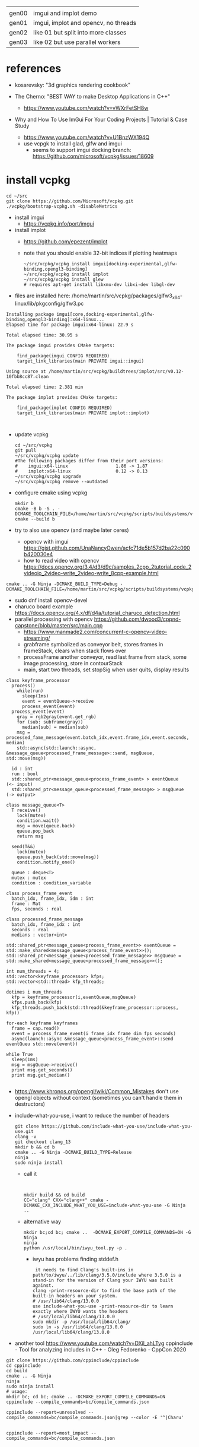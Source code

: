 |       |                                      |
| gen00 | imgui and implot demo                |
| gen01 | imgui, implot and opencv, no threads |
| gen02 | like 01 but split into more classes  |
| gen03 | like 02 but use parallel workers     |
* references
 - kosarevsky: "3d graphics rendering cookbook"

 - The Cherno: "BEST WAY to make Desktop Applications in C++"
   - https://www.youtube.com/watch?v=vWXrFetSH8w

 - Why and How To Use ImGui For Your Coding Projects | Tutorial & Case Study
   - https://www.youtube.com/watch?v=U1BnzWX194Q
   - use vcpgk to install glad, glfw and imgui
     - seems to support imgui docking branch: https://github.com/microsoft/vcpkg/issues/18609
       
* install vcpkg

  #+begin_example
cd ~/src
git clone https://github.com/Microsoft/vcpkg.git
./vcpkg/bootstrap-vcpkg.sh -disableMetrics
  #+end_example
- install imgui
  - https://vcpkg.info/port/imgui
- install implot
  - https://github.com/epezent/implot
  - note that you should enable 32-bit indices if plotting heatmaps
    #+begin_example
~/src/vcpkg/vcpkg install imgui[docking-experimental,glfw-binding,opengl3-binding]
~/src/vcpkg/vcpkg install implot
~/src/vcpkg/vcpkg install glew
# requires apt-get install libxmu-dev libxi-dev libgl-dev
    #+end_example
- files are installed here: /home/martin/src/vcpkg/packages/glfw3_x64-linux/lib/pkgconfig/glfw3.pc
#+begin_example
Installing package imgui[core,docking-experimental,glfw-binding,opengl3-binding]:x64-linux...
Elapsed time for package imgui:x64-linux: 22.9 s

Total elapsed time: 30.95 s

The package imgui provides CMake targets:

    find_package(imgui CONFIG REQUIRED)
    target_link_libraries(main PRIVATE imgui::imgui)

Using source at /home/martin/src/vcpkg/buildtrees/implot/src/v0.12-10fbb8cc87.clean

Total elapsed time: 2.381 min

The package implot provides CMake targets:

    find_package(implot CONFIG REQUIRED)
    target_link_libraries(main PRIVATE implot::implot)


#+end_example

- update vcpkg
  #+begin_example
cd ~/src/vcpkg
git pull
~/src/vcpkg/vcpkg update
#The following packages differ from their port versions:
#    imgui:x64-linux                  1.86 -> 1.87
#    implot:x64-linux                 0.12 -> 0.13
~/src/vcpkg/vcpkg upgrade
~/src/vcpkg/vcpkg remove --outdated
  #+end_example

  
- configure cmake using vcpkg
  #+begin_example
mkdir b
cmake -B b -S . -DCMAKE_TOOLCHAIN_FILE=/home/martin/src/vcpkg/scripts/buildsystems/vcpkg.cmake
cmake --build b
  #+end_example

- try to also use opencv (and maybe later ceres)
  - opencv with imgui  https://gist.github.com/UnaNancyOwen/acfc71de5b157d2ba22c090b420030e4
  - how to read video with opencv https://docs.opencv.org/3.4/d3/d9c/samples_2cpp_2tutorial_code_2videoio_2video-write_2video-write_8cpp-example.html
#+begin_example
cmake .. -G Ninja -DCMAKE_BUILD_TYPE=Debug -DCMAKE_TOOLCHAIN_FILE=/home/martin/src/vcpkg/scripts/buildsystems/vcpkg.cmake
#+end_example
- sudo dnf install opencv-devel
- charuco board example https://docs.opencv.org/4.x/df/d4a/tutorial_charuco_detection.html
- parallel processing with opencv https://github.com/dwood3/cppnd-capstone/blob/master/src/main.cpp
  - https://www.manmade2.com/concurrent-c-opencv-video-streaming/
  - grabframe symbolized as conveyor belt, stores frames in
    frameStack, clears when stack flows over
  - processFrame another conveyor, read last frame from stack, some
    image processing, store in contourStack
  - main, start two threads, set stopSig when user quits, display
    results
#+begin_example
class keyframe_processor
  process()
    while(run)
      sleep(1ms)
      event = eventQueue->receive
      process_event(event)
  process_event(event)
    gray = rgb2gray(event.get_rgb)
    for (sub: subframe(gray))
      median[sub] = median(sub)
    msg = processed_fame_message(event.batch_idx,event.frame_idx,event.seconds, median)
    std::async(std::launch::async, &message_queue<processed_frame_message>::send, msgQueue, std::move(msg))

  id : int
  run : bool
  std::shared_ptr<message_queue<process_frame_event> > eventQueue     (<- input)
  std::shared_ptr<message_queue<processed_frame_message> > msgQueue   (-> output>

class message_queue<T>
  T receive()
    lock(mutex)
    condition.wait()
    msg = move(queue.back)
    queue.pop_back
    return msg
    
  send(T&&)
    lock(mutex)
    queue.push_back(std::move(msg))
    condition.notify_one()
    
  queue : deque<T>
  mutex : mutex
  condition : condition_variable
  
class process_frame_event
  batch_idx, frame_idx, idm : int
  frame : Mat
  fps, seconds : real

class processed_frame_message
  batch_idx, frame_idx : int
  seconds : real
  medians : vector<int>

std::shared_ptr<message_queue<process_frame_event>> eventQueue = std::make_shared<message_queue<process_frame_event>>();
std::shared_ptr<message_queue<processed_frame_message>> msgQueue = std::make_shared<message_queue<processed_frame_message>>();
  
int num_threads = 4;
std::vector<keyframe_processor> kfps;
std::vector<std::thread> kfp_threads;

dotimes i num_threads
  kfp = keyframe_processor(i,eventQueue,msgQueue)
  kfps.push_back(kfp)
  kfp_threads.push_back(std::thread(&keyframe_processor::process, kfp))

for-each keyframe keyframes
  frame = cap.read()
  event = process_frame_event(i frame_idx frame dim fps seconds)
  async(launch::async &message_queue<process_frame_event>::send eventQueu std::move(event))

while True
  sleep(1ms)
  msg = msgQueue->receive()
  print msg.get_seconds()
  print msg.get_median()

#+end_example

- https://www.khronos.org/opengl/wiki/Common_Mistakes
  don't use opengl objects without context (sometimes you can't handle them in destructors)
- include-what-you-use, i want to reduce the number of headers
  #+begin_example
git clone https://github.com/include-what-you-use/include-what-you-use.git
clang -v
git checkout clang_13
mkdir b && cd b
cmake .. -G Ninja -DCMAKE_BUILD_TYPE=Release
ninja
sudo ninja install
  #+end_example
  - call it
  #+begin_example
    

  mkdir build && cd build
  CC="clang" CXX="clang++" cmake -DCMAKE_CXX_INCLUDE_WHAT_YOU_USE=include-what-you-use -G Ninja ..
  #+end_example
  - alternative way
    #+begin_example
mkdir bc;cd bc; cmake ..  -DCMAKE_EXPORT_COMPILE_COMMANDS=ON -G Ninja
ninja
python /usr/local/bin/iwyu_tool.py -p .
    #+end_example
    - iwyu has problems finding stddef.h
      #+begin_example
 it needs to find Clang's built-ins in path/to/iwyu/../lib/clang/3.5.0/include where 3.5.0 is a stand-in for the version of Clang your IWYU was built against.
clang -print-resource-dir to find the base path of the built-in headers on your system.
# /usr/lib64/clang/13.0.0
use include-what-you-use -print-resource-dir to learn exactly where IWYU wants the headers
# /usr/local/lib64/clang/13.0.0
sudo mkdir -p /usr/local/lib64/clang/
sudo ln -s /usr/lib64/clang/13.0.0 /usr/local/lib64/clang/13.0.0
  #+end_example
- another tool
  https://www.youtube.com/watch?v=DXil_ahLTyg
  cppinclude - Tool for analyzing includes in C++ - Oleg Fedorenko - CppCon 2020
#+begin_example
git clone https://github.com/cppinclude/cppinclude
cd cppinclude
cd build
cmake .. -G Ninja
ninja
sudo ninja install
# usage:
mkdir bc; cd bc; cmake .. -DCMAKE_EXPORT_COMPILE_COMMANDS=ON
cppinclude --compile_commands=bc/compile_commands.json

cppinclude --report=unresolved --compile_commands=bc/compile_commands.json|grep --color -E '^|Charu'


cppinclude --report=most_impact --compile_commands=bc/compile_commands.json


#+end_example

